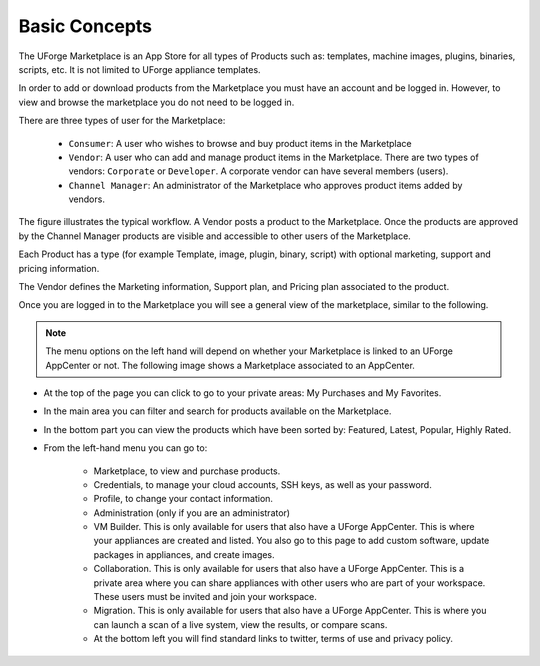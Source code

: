 .. Copyright (c) 2007-2016 UShareSoft, All rights reserved

.. _marketplace-basic-concepts:

Basic Concepts
==============

The UForge Marketplace is an App Store for all types of Products such as: templates, machine images, plugins, binaries, scripts, etc. It is not limited to UForge appliance templates.

In order to add or download products from the Marketplace you must have an account and be logged in. However, to view and browse the marketplace you do not need to be logged in.

There are three types of user for the Marketplace:

	* ``Consumer``: A user who wishes to browse and buy product items in the Marketplace
	* ``Vendor``: A user who can add and manage product items in the Marketplace.  There are two types of vendors: ``Corporate`` or ``Developer``. A corporate vendor can have several members (users).
	* ``Channel Manager``: An administrator of the Marketplace who approves product items added by vendors.

.. image:: /images/marketplace-workflow.png

The figure illustrates the typical workflow. A Vendor posts a product to the Marketplace. Once the products are approved by the Channel Manager products are visible and accessible to other users of the Marketplace.

Each Product has a type (for example Template, image, plugin, binary, script) with optional marketing, support and pricing information.

.. image:: /images/product-schema.png

The Vendor defines the Marketing information, Support plan, and Pricing plan associated to the product.

Once you are logged in to the Marketplace you will see a general view of the marketplace, similar to the following.

.. note:: The menu options on the left hand will depend on whether your Marketplace is linked to an UForge AppCenter or not. The following image shows a Marketplace associated to an AppCenter.

.. image:: /images/MP-mainpage.jpg

* At the top of the page you can click to go to your private areas: My Purchases and My Favorites.
* In the main area you can filter and search for products available on the Marketplace.
* In the bottom part you can view the products which have been sorted by: Featured, Latest, Popular, Highly Rated.
* From the left-hand menu you can go to:

	* Marketplace, to view and purchase products.
	* Credentials, to manage your cloud accounts, SSH keys, as well as your password.
	* Profile, to change your contact information.
	* Administration (only if you are an administrator)
	* VM Builder. This is only available for users that also have a UForge AppCenter. This is where your appliances are created and listed. You also go to this page to add custom software, update packages in appliances, and create images.
	* Collaboration. This is only available for users that also have a UForge AppCenter. This is a private area where you can share appliances with other users who are part of your workspace. These users must be invited and join your workspace. 
	* Migration. This is only available for users that also have a UForge AppCenter. This is where you can launch a scan of a live system, view the results, or compare scans.
	* At the bottom left you will find standard links to twitter, terms of use and privacy policy.
